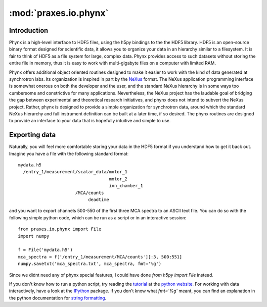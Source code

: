 ======================
:mod:`praxes.io.phynx`
======================


Introduction
============

Phynx is a high-level interface to HDF5 files, using the h5py bindings to the
the HDF5 library. HDF5 is an open-source binary format designed for scientific
data, it allows you to organize your data in an hierarchy similar to a
filesystem. It is fair to think of HDF5 as a file system for large, complex
data. Phynx provides access to such datasets without storing the entire file in
memory, thus it is easy to work with multi-gigabyte files on a computer with
limited RAM.

Phynx offers additional object oriented routines designed to make it easier to
work with the kind of data generated at synchrotron labs. Its organization is
inspired in part by the NeXus_ format. The NeXus application programming
interface is somewhat onerous on both the developer and the user, and the
standard NeXus hierarchy is in some ways too cumbersome and constrictive for
many applications. Nevertheless, the NeXus project has the laudable goal of
bridging the gap between experimental and theoretical research initiatives, and
phynx does not intend to subvert the NeXus project. Rather, phynx is designed to
provide a simple organization for synchrotron data, around which the standard
NeXus hierarchy and full instrument definition can be built at a later time, if
so desired. The phynx routines are designed to provide an interface to your data
that is hopefully intuitive and simple to use.

Exporting data
==============

Naturally, you will feel more comfortable storing your data in the HDF5 format
if you understand how to get it back out. Imagine you have a file with the
following standard format::

  mydata.h5
    /entry_1/measurement/scalar_data/motor_1
                                     motor_2
                                     ion_chamber_1
                        /MCA/counts
                             deadtime

and you want to export channels 500-550 of the first three MCA spectra to an
ASCII text file. You can do so with the following simple python code, which can
be run as a script or in an interactive session::

  from praxes.io.phynx import File
  import numpy

  f = File('mydata.h5')
  mca_spectra = f['/entry_1/measurement/MCA/counts'][:3, 500:551]
  numpy.savetxt('mca_spectra.txt', mca_spectra, fmt='%g')

Since we didnt need any of phynx special features, I could have done
`from h5py import File` instead.

If you don't know how to run a python script, try reading the tutorial_ at the
`python website`_. For working with data interactively, have a look at the
IPython_ package. If you don't know what `fmt='%g'` meant, you can find an
explanation in the python documentation for `string formatting`_.


.. _NeXus: http://www.nexusformat.org
.. _tutorial: http://docs.python.org/tutorial/
.. _`python website`: http://www.python.org
.. _IPython: http://ipython.scipy.org
.. _`string formatting`: http://docs.python.org/library/stdtypes.html#string-formatting
